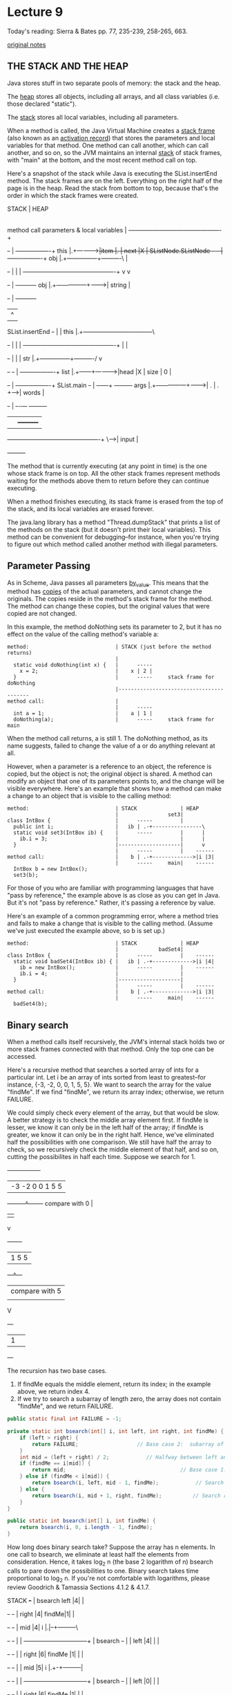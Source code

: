 * Lecture 9
Today's reading:  Sierra & Bates pp. 77, 235-239, 258-265, 663.

[[file:original-notes/09][original notes]]
** THE STACK AND THE HEAP
Java stores stuff in two separate pools of memory:  the stack and the heap.

The _heap_ stores all objects, including all arrays, and all class variables
(i.e. those declared "static").

The _stack_ stores all local variables, including all parameters.

When a method is called, the Java Virtual Machine creates a _stack frame_ (also
known as an _activation record_) that stores the parameters and local variables
for that method.  One method can call another, which can call another, and so
on, so the JVM maintains an internal _stack_ of stack frames, with "main" at
the bottom, and the most recent method call on top.

Here's a snapshot of the stack while Java is executing the SList.insertEnd
method.  The stack frames are on the left.  Everything on the right half of the
page is in the heap.  Read the stack from bottom to top, because that's the
order in which the stack frames were created.

#+begin_ditaa ditaa-images/TEMP_1 -E -S
STACK                                         |                            HEAP
                                              |
method call      parameters & local variables |
----------------------------------------------+
                                       +-+    |       +--------+----------+
                                  this |.+----+------>|item |. |  next |X |
SListNode.SListNode         +-+        +-+    |       +------+-+----------+
                        obj |.+---------------+----------\   |
                            +-+               |          |   |
----------------------------------------------+          v   v
                            +-+               |        +----------+
                        obj |.+---------------+------->|  string  |
                            +-+               |        +----------+
                                              |          ^
SList.insertEnd             +-+               |          |
                       this |.+---------------+----------+---------\
                            +-+               |          |         |
----------------------------------------------+          |         |
                            +-+               |          |         |
                        str |.+---------------+----------/         v
                            +-+      +-+      |           +--------+----------+
                                list |.+------+---------->|head |X | size | 0 |
                                     +-+      |           +--------+----------+
SList.main                  +-+               |         +---+---+   +---------+
                       args |.+---------------+-------->| . | . +-->|  words  |
                            +-+               |         +-+-+---+   +---------+
                                              |           |    +---------+
----------------------------------------------+           \--->|  input  |
                                                               +---------+
#+end_ditaa

The method that is currently executing (at any point in time) is the one whose
stack frame is on top.  All the other stack frames represent methods waiting
for the methods above them to return before they can continue executing.

When a method finishes executing, its stack frame is erased from the top of the
stack, and its local variables are erased forever.

The java.lang library has a method "Thread.dumpStack" that prints a list of the
methods on the stack (but it doesn't print their local variables).  This method
can be convenient for debugging--for instance, when you're trying to figure out
which method called another method with illegal parameters.

** Parameter Passing
As in Scheme, Java passes all parameters _by_value_.  This means that the
method has _copies_ of the actual parameters, and cannot change the originals.
The copies reside in the method's stack frame for the method.  The method can
change these copies, but the original values that were copied are not changed.

In this example, the method doNothing sets its parameter to 2, but it has no
effect on the value of the calling method's variable a:

#+Begin_SRC text
method:                            | STACK (just before the method returns)
                                   |
  static void doNothing(int x) {   |      -----
    x = 2;                         |    x | 2 |
  }                                |      -----     stack frame for doNothing
                                   |-----------------------------------------
method call:                       |
                                   |      -----
  int a = 1;                       |    a | 1 |
  doNothing(a);                    |      -----     stack frame for main
#+END_SRC

When the method call returns, a is still 1.  The doNothing method, as its name
suggests, failed to change the value of a or do anything relevant at all.

However, when a parameter is a reference to an object, the reference is copied,
but the object is not; the original object is shared.  A method can modify an
object that one of its parameters points to, and the change will be visible
everywhere.  Here's an example that shows how a method can make a change to an
object that is visible to the calling method:

#+Begin_SRC text
method:                            | STACK              | HEAP
                                   |                set3|
class IntBox {                     |      -----         |
  public int i;                    |   ib | .-+----------------\
  static void set3(IntBox ib) {    |      -----         |      |
    ib.i = 3;                      |                    |      |
  }                                |--------------------|      v
                                   |      -----         |    ------
method call:                       |    b | .-+------------->|i |3|
                                   |      -----     main|    ------
  IntBox b = new IntBox();
  set3(b);
#+END_SRC

For those of you who are familiar with programming languages that have "pass
by reference," the example above is as close as you can get in Java.  But it's
not "pass by reference."  Rather, it's passing a reference by value.



Here's an example of a common programming error, where a method tries and fails
to make a change that is visible to the calling method.  (Assume we've just
executed the example above, so b is set up.)
#+Begin_SRC text
method:                            | STACK              | HEAP
                                   |             badSet4|
class IntBox {                     |      -----         |    ------
  static void badSet4(IntBox ib) { |   ib | .-+------------->|i |4|
    ib = new IntBox();             |      -----         |    ------
    ib.i = 4;                      |                    |
  }                                |--------------------|
                                   |      -----         |    ------
method call:                       |    b | .-+------------->|i |3|
                                   |      -----     main|    ------
  badSet4(b);
#+END_SRC

** Binary search
When a method calls itself recursively, the JVM's internal stack holds two or
more stack frames connected with that method.  Only the top one can be
accessed.

Here's a recursive method that searches a sorted array of ints for a particular
int.  Let i be an array of ints sorted from least to greatest--for instance,
{-3, -2, 0, 0, 1, 5, 5}.  We want to search the array for the value "findMe".
If we find "findMe", we return its array index; otherwise, we return FAILURE.

We could simply check every element of the array, but that would be slow.
A better strategy is to check the middle array element first.  If findMe is
lesser, we know it can only be in the left half of the array; if findMe is
greater, we know it can only be in the right half.  Hence, we've eliminated
half the possibilities with one comparison.  We still have half the array to
check, so we recursively check the middle element of that half, and so on,
cutting the possibilites in half each time.  Suppose we search for 1.

#+begin_ditaa ditaa-images/TEMP_2
  +-----------------+
  | -3 -2 0 0 1 5 5 |
  +---------^-------+
   compare with 0 |  
                  |  
                  v  
            +-------+
            | 1 5 5 |
            +---^---+
              | compare with 5
              |      
              V      
            +---+
            | 1 |    
            +---+    
#+end_ditaa

The recursion has two base cases.
 1.  If findMe equals the middle element, return its index; in the example
     above, we return index 4.
 2.  If we try to search a subarray of length zero, the array does not contain
     "findMe", and we return FAILURE.

#+Begin_SRC java
  public static final int FAILURE = -1;
  
  private static int bsearch(int[] i, int left, int right, int findMe) {
      if (left > right) {
          return FAILURE;                   // Base case 2:  subarray of size zero.
      }
      int mid = (left + right) / 2;            // Halfway between left and right.
      if (findMe == i[mid]) {
          return mid;                                     // Base case 1:  success!
      } else if (findMe < i[mid]) {
          return bsearch(i, left, mid - 1, findMe);            // Search left half.
      } else {
          return bsearch(i, mid + 1, right, findMe);          // Search right half.
      }
  }
  
  public static int bsearch(int[] i, int findMe) {
      return bsearch(i, 0, i.length - 1, findMe);
  }
#+END_SRC

How long does binary search take?  Suppose the array has n elements.  In one
call to bsearch, we eliminate at least half the elements from consideration.
Hence, it takes log_2 n (the base 2 logarithm of n) bsearch calls to pare down
the possibilities to one.  Binary search takes time proportional to log_2 n.
If you're not comfortable with logarithms, please review Goodrich & Tamassia
Sections 4.1.2 & 4.1.7.

#+begin_ditaa ditaa-images/TEMP_3 -S
STACK                    +-+             |
         bsearch    left |4|             |
                         +-+        +-+  |
                   right |4|  findMe|1|  |
                         +-+        +-+  |
                     mid |4|      i |.|--+---------\
                         +-+        +-+  |         |
         --------------------------------+         |
         bsearch         +-+             |         |
                    left |4|             |         |
                         +-+         +-+ |         |
                   right |6|  findMe |1| |         |
                         +-+         +-+ |         |
                     mid |5|       i |.+-+---------|
                         +-+         +-+ |         |
         --------------------------------+         |
         bsearch         +-+             |         |
                    left |0|             |         |
                         +-+         +-+ |         |
                   right |6|  findMe |1| |         |
                         +-+         +-+ |         |
                     mid |3|       i |.|-+---------|
                         +-+         +-+ |         | 
         --------------------------------+         |
                         +-+         +-+ |         | 
         bsearch  findMe |1|       i |.|-+---------|
                         +-+         +-+ |         |   +-----------------+
         --------------------------------+         \-->| -3 -2 0 0 1 5 5 |
                                     +-+ |  +-+        +-----------------+
         main                   args |.|-+->| |         
                                     +-+ |  +-+                               HEAP
#+end_ditaa

The stack frames appear at right in the figure above.  There are three
different local variables named "left" on the stack, three named "right", three
named "mid", four named "i", and four named "findMe".  While the current
invocation of bsearch() is executing, only the topmost copy of "left" is in
scope, and likewise for "right" and "mid".  The other copies are hidden and
cannot be accessed or changed until the current invocation of bsearch()
terminates.

Most operating systems give a program enough stack space for a few thousand
stack frames.  If you use a recursive procedure to walk through a million-node
list, Java will try to create a million stack frames, and the stack will
run out of space.  The result is a run-time error.  You should use iteration
instead of recursion when the recursion will be very deep.

However, our recursive binary search method does not have this problem.  Most
modern microprocessors cannot address more than 2^64 bytes of memory.  Even if
an array of bytes takes this much space, we will only have to cut the array in
half 64 times to run a binary search.  There's room on the stack for 64 stack
frames, with plenty to spare.  In general, recursion to a depth of roughly
log n (where n is the number of items in a data structure) is safe, whereas
recursion to a depth of roughly n is not.

Unfortunately, binary search can't be used on linked lists.  Think about why.

** Scope and Recursion
The _scope_ of a variable is the portion of the program that can access the
variable.  Here are some of Java's scoping rules.

- Local variables and parameters are in scope only inside the method that
  declares them, and only for the topmost stack frame.  Furthermore, a local
  variable is in scope only from the variable declaration down to the innermost
  closing brace that encloses it.  A local variable declared in the
  initialization part of a "for" loop is in scope only in the loop body.
- Class variables (static fields) are in scope everywhere in the class, except
  when shadowed by a local variable or parameter of the same name.
- Fully qualified class variables ("System.out", rather than "out") are in
  scope everywhere in the class, and cannot be shadowed.  If they're public,
  they're in scope in _all_ classes.
- Instance variables (non-static fields) are in scope in non-static methods of
  the class, except when shadowed.
- Fully qualified instance variables ("amanda.name", "this.i") are in scope
  everywhere in the class, and cannot be shadowed.  If they're public, they're
  in scope in all classes.
